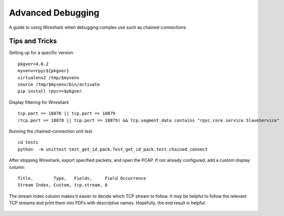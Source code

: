 .. _advdebugging:

Advanced Debugging
==================

A guide to using Wireshark when debugging complex use such as chained-connections.

Tips and Tricks
---------------
Setting up for a specific version ::

    pkgver=4.0.2
    myvenv=rpyc${pkgver}
    virtualenv2 /tmp/$myvenv
    source /tmp/$myvenv/bin/activate
    pip install rpyc==$pkgver

Display filtering for Wireshark ::

    tcp.port == 18878 || tcp.port == 18879
    (tcp.port == 18878 || tcp.port == 18879) && tcp.segment_data contains "rpyc.core.service.SlaveService"

Running the chained-connection unit test ::

    cd tests
    python  -m unittest test_get_id_pack.Test_get_id_pack.test_chained_connect


After stopping Wireshark, export specified packets, and open the PCAP. If not already configured, add a custom display column: ::

    Title,        Type,   Fields,     Field Occurrence
    Stream Index, Custom, tcp.stream, 0

The stream index column makes it easier to decide which TCP stream to follow. It may be helpful to follow the relevant TCP
streams and print them into PDFs with descriptive names. Hopefully, the end result is helpful.

.. figure:: _static/advanced-debugging-chained-connection-w-wireshark.png
